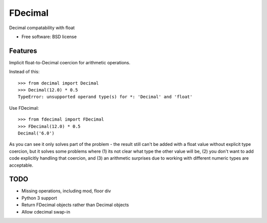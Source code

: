 ===============================
FDecimal
===============================

.. image:: https://img.shields.io/travis/bennylope/fdecimal.svg
        :target: https://travis-ci.org/bennylope/fdecimal

.. image:: https://img.shields.io/pypi/v/fdecimal.svg
        :target: https://pypi.python.org/pypi/fdecimal


Decimal compatability with float

* Free software: BSD license

Features
--------

Implicit float-to-Decimal coercion for arithmetic operations.

Instead of this::

    >>> from decimal import Decimal
    >>> Decimal(12.0) * 0.5
    TypeError: unsupported operand type(s) for *: 'Decimal' and 'float'

Use FDecimal::

    >>> from fdecimal import FDecimal
    >>> FDecimal(12.0) * 0.5
    Decimal('6.0')

As you can see it only solves part of the problem - the result still can't be
added with a float value without explicit type coercion, but it solves some
problems where (1) its not clear what type the other value will be, (2) you
don't want to add code explicitly handling that coercion, and (3) an
arithmetic surprises due to working with different numeric types are
acceptable.

TODO
----

* Missing operations, including mod, floor div
* Python 3 support
* Return FDecimal objects rather than Decimal objects
* Allow cdecimal swap-in
